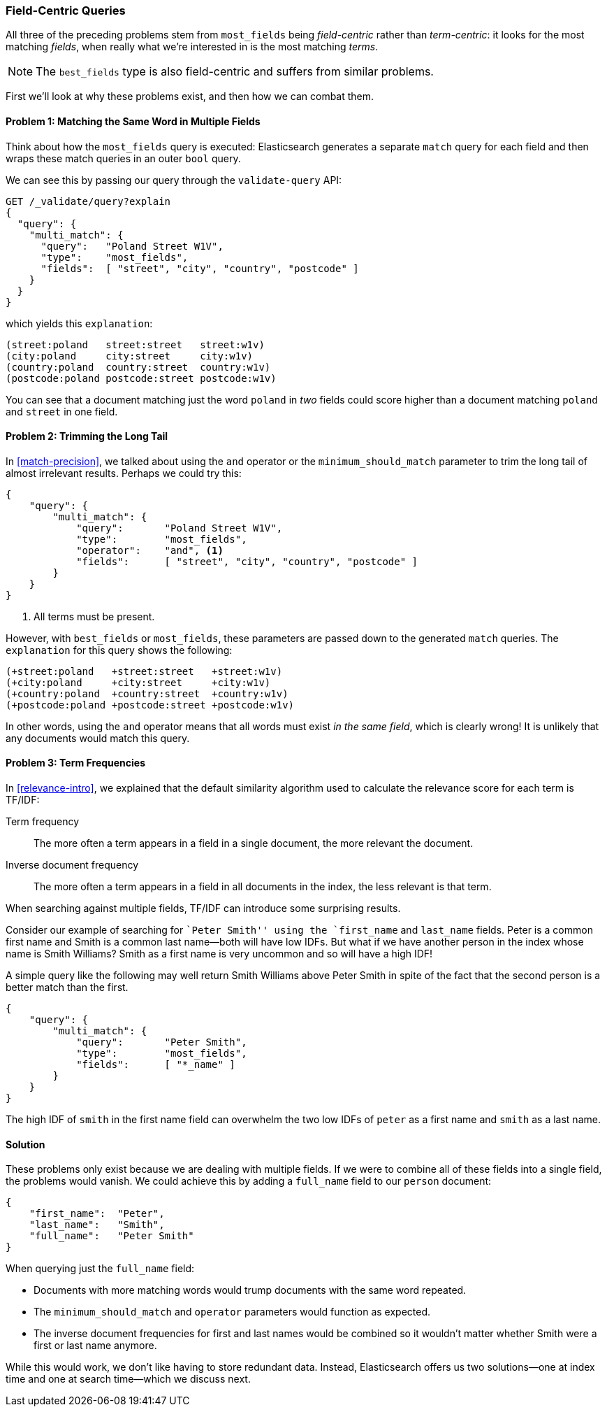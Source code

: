 [[field-centric]]
=== Field-Centric Queries

All three of the preceding problems stem from  ((("field-centric queries")))((("multifield search", "field-centric queries, problems with")))((("most fields queries", "problems with field-centric queries")))`most_fields` being
_field-centric_ rather than _term-centric_: it looks for the  most matching
_fields_, when really what we're interested in is the most matching _terms_.


NOTE: The `best_fields` type is also field-centric((("best fields queries", "problems with field-centric queries"))) and suffers from similar problems.


First we'll look at why these problems exist, and then how we can combat them.

==== Problem 1: Matching the Same Word in Multiple Fields

Think about how the `most_fields` query is executed: Elasticsearch generates a
separate `match` query for each field and then wraps these match queries in an outer `bool` query.

We can see this by passing our query through the `validate-query` API:

[source,js]
--------------------------------------------------
GET /_validate/query?explain
{
  "query": {
    "multi_match": {
      "query":   "Poland Street W1V",
      "type":    "most_fields",
      "fields":  [ "street", "city", "country", "postcode" ]
    }
  }
}
--------------------------------------------------
// SENSE: 110_Multi_Field_Search/40_Entity_search_problems.json

which yields this `explanation`:

    (street:poland   street:street   street:w1v)
    (city:poland     city:street     city:w1v)
    (country:poland  country:street  country:w1v)
    (postcode:poland postcode:street postcode:w1v)


You can see that a document matching just the word `poland` in _two_ fields
could score higher than a document matching `poland` and `street` in one
field.

==== Problem 2: Trimming the Long Tail

In <<match-precision>>, we talked about((("and operator", "most fields and best fields queries and")))((("minimum_should_match parameter", "most fields and best fields queries"))) using the `and` operator or the
`minimum_should_match` parameter to trim the long tail of almost irrelevant
results. Perhaps we could try this:

[source,js]
--------------------------------------------------
{
    "query": {
        "multi_match": {
            "query":       "Poland Street W1V",
            "type":        "most_fields",
            "operator":    "and", <1>
            "fields":      [ "street", "city", "country", "postcode" ]
        }
    }
}
--------------------------------------------------
// SENSE: 110_Multi_Field_Search/40_Entity_search_problems.json

<1> All terms must be present.

However, with `best_fields` or `most_fields`, these parameters are passed down
to the generated `match` queries. The `explanation` for this query shows the
following:

    (+street:poland   +street:street   +street:w1v)
    (+city:poland     +city:street     +city:w1v)
    (+country:poland  +country:street  +country:w1v)
    (+postcode:poland +postcode:street +postcode:w1v)

In other words, using the `and` operator means that all words must exist _in
the same field_, which is clearly wrong! It is unlikely that any documents
would match this query.

==== Problem 3: Term Frequencies

In <<relevance-intro>>, we explained that the default similarity algorithm
used to calculate the relevance score ((("term frequency", "problems with field-centric queries")))for each term is TF/IDF:

Term frequency::

    The more often a term appears in a field in a single document, the more
    relevant the document.

Inverse document frequency::

    The more often a term appears in a field in all documents in the index,
    the less relevant is that term.

When searching against multiple fields, TF/IDF can((("Term Frequency/Inverse Document Frequency  (TF/IDF) similarity algorithm", "surprising results when searching against multiple fields"))) introduce some surprising
results.

Consider our example of searching for ``Peter Smith'' using the `first_name`
and `last_name` fields.((("inverse document frequency", "field-centric queries and")))  Peter is a common first name and Smith is a common
last name--both will have low IDFs.  But what if we have another person in
the index whose name is Smith Williams?  Smith as a first name is very
uncommon and so will have a high IDF!

A simple query like the following may well return Smith Williams above
Peter Smith in spite of the fact that the second person is a better match
than the first.

[source,js]
--------------------------------------------------
{
    "query": {
        "multi_match": {
            "query":       "Peter Smith",
            "type":        "most_fields",
            "fields":      [ "*_name" ]
        }
    }
}
--------------------------------------------------
// SENSE: 110_Multi_Field_Search/40_Bad_frequencies.json

The high IDF of `smith` in the first name field can overwhelm the two low IDFs
of `peter` as a first name and `smith` as a last name.

==== Solution

These problems only exist because we are dealing with multiple fields. If we
were to combine all of these fields into a single field, the problems would
vanish. We could achieve this by adding a `full_name` field to our `person`
document:

[source,js]
--------------------------------------------------
{
    "first_name":  "Peter",
    "last_name":   "Smith",
    "full_name":   "Peter Smith"
}
--------------------------------------------------

When querying just the `full_name` field:

* Documents with more matching words would trump documents with the same word
  repeated.

* The `minimum_should_match` and `operator` parameters would function as
  expected.

* The inverse document frequencies for first and last names would be combined
  so it wouldn't matter whether Smith were a first or last name anymore.

While this would work, we don't like having to store redundant data.  Instead,
Elasticsearch offers us two solutions--one at index time and one at search
time--which we discuss next.
